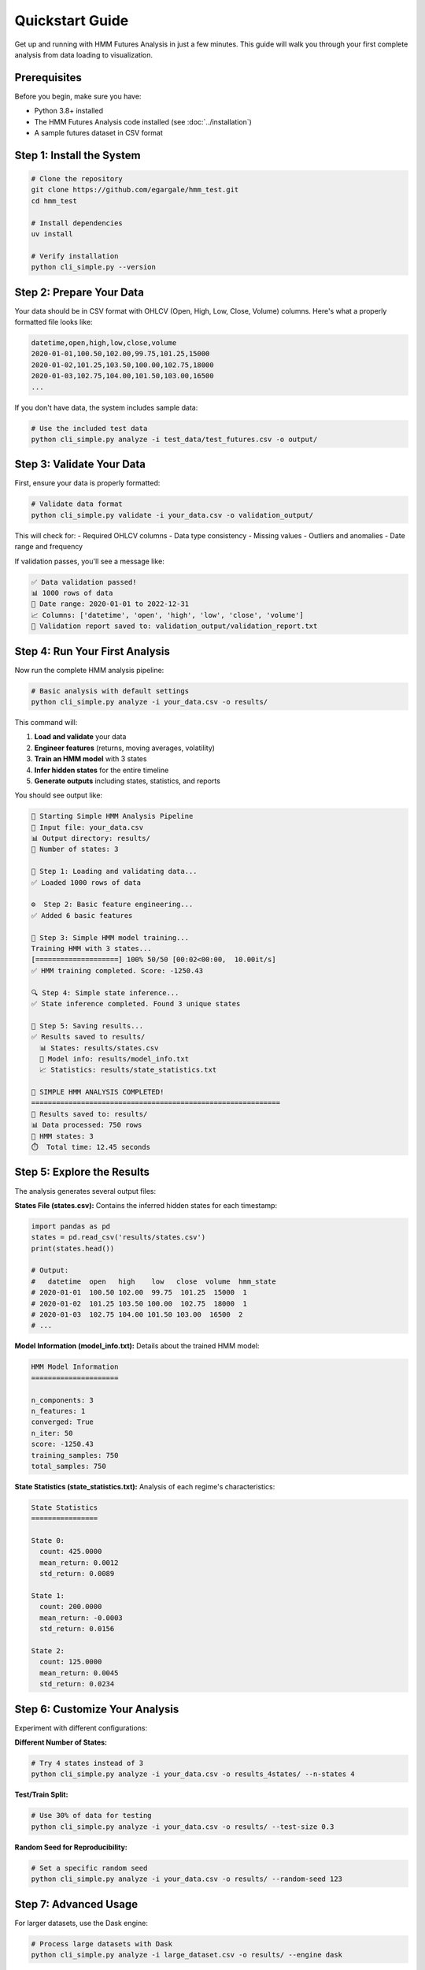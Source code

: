 Quickstart Guide
===============

Get up and running with HMM Futures Analysis in just a few minutes. This guide will walk you through your first complete analysis from data loading to visualization.

Prerequisites
-------------

Before you begin, make sure you have:

* Python 3.8+ installed
* The HMM Futures Analysis code installed (see :doc:`../installation`)
* A sample futures dataset in CSV format

Step 1: Install the System
--------------------------

.. code-block:: bash

   # Clone the repository
   git clone https://github.com/egargale/hmm_test.git
   cd hmm_test

   # Install dependencies
   uv install

   # Verify installation
   python cli_simple.py --version

Step 2: Prepare Your Data
--------------------------

Your data should be in CSV format with OHLCV (Open, High, Low, Close, Volume) columns. Here's what a properly formatted file looks like:

.. code-block:: csv

   datetime,open,high,low,close,volume
   2020-01-01,100.50,102.00,99.75,101.25,15000
   2020-01-02,101.25,103.50,100.00,102.75,18000
   2020-01-03,102.75,104.00,101.50,103.00,16500
   ...

If you don't have data, the system includes sample data:

.. code-block:: bash

   # Use the included test data
   python cli_simple.py analyze -i test_data/test_futures.csv -o output/

Step 3: Validate Your Data
--------------------------

First, ensure your data is properly formatted:

.. code-block:: bash

   # Validate data format
   python cli_simple.py validate -i your_data.csv -o validation_output/

This will check for:
- Required OHLCV columns
- Data type consistency
- Missing values
- Outliers and anomalies
- Date range and frequency

If validation passes, you'll see a message like:

.. code-block:: text

   ✅ Data validation passed!
   📊 1000 rows of data
   📅 Date range: 2020-01-01 to 2022-12-31
   📈 Columns: ['datetime', 'open', 'high', 'low', 'close', 'volume']
   📄 Validation report saved to: validation_output/validation_report.txt

Step 4: Run Your First Analysis
------------------------------

Now run the complete HMM analysis pipeline:

.. code-block:: bash

   # Basic analysis with default settings
   python cli_simple.py analyze -i your_data.csv -o results/

This command will:

1. **Load and validate** your data
2. **Engineer features** (returns, moving averages, volatility)
3. **Train an HMM model** with 3 states
4. **Infer hidden states** for the entire timeline
5. **Generate outputs** including states, statistics, and reports

You should see output like:

.. code-block:: text

   🚀 Starting Simple HMM Analysis Pipeline
   📂 Input file: your_data.csv
   📊 Output directory: results/
   🔢 Number of states: 3

   📁 Step 1: Loading and validating data...
   ✅ Loaded 1000 rows of data

   ⚙️  Step 2: Basic feature engineering...
   ✅ Added 6 basic features

   🧠 Step 3: Simple HMM model training...
   Training HMM with 3 states...
   [====================] 100% 50/50 [00:02<00:00,  10.00it/s]
   ✅ HMM training completed. Score: -1250.43

   🔍 Step 4: Simple state inference...
   ✅ State inference completed. Found 3 unique states

   💾 Step 5: Saving results...
   ✅ Results saved to results/
     📊 States: results/states.csv
     🧠 Model info: results/model_info.txt
     📈 Statistics: results/state_statistics.txt

   🎉 SIMPLE HMM ANALYSIS COMPLETED!
   ============================================================
   📂 Results saved to: results/
   📊 Data processed: 750 rows
   🔢 HMM states: 3
   ⏱️  Total time: 12.45 seconds

Step 5: Explore the Results
---------------------------

The analysis generates several output files:

**States File (states.csv):**
Contains the inferred hidden states for each timestamp:

.. code-block:: python

   import pandas as pd
   states = pd.read_csv('results/states.csv')
   print(states.head())

   # Output:
   #   datetime  open   high    low   close  volume  hmm_state
   # 2020-01-01  100.50 102.00  99.75  101.25  15000  1
   # 2020-01-02  101.25 103.50 100.00  102.75  18000  1
   # 2020-01-03  102.75 104.00 101.50 103.00  16500  2
   # ...

**Model Information (model_info.txt):**
Details about the trained HMM model:

.. code-block:: text

   HMM Model Information
   =====================

   n_components: 3
   n_features: 1
   converged: True
   n_iter: 50
   score: -1250.43
   training_samples: 750
   total_samples: 750

**State Statistics (state_statistics.txt):**
Analysis of each regime's characteristics:

.. code-block:: text

   State Statistics
   ================

   State 0:
     count: 425.0000
     mean_return: 0.0012
     std_return: 0.0089

   State 1:
     count: 200.0000
     mean_return: -0.0003
     std_return: 0.0156

   State 2:
     count: 125.0000
     mean_return: 0.0045
     std_return: 0.0234

Step 6: Customize Your Analysis
----------------------------

Experiment with different configurations:

**Different Number of States:**

.. code-block:: bash

   # Try 4 states instead of 3
   python cli_simple.py analyze -i your_data.csv -o results_4states/ --n-states 4

**Test/Train Split:**

.. code-block:: bash

   # Use 30% of data for testing
   python cli_simple.py analyze -i your_data.csv -o results/ --test-size 0.3

**Random Seed for Reproducibility:**

.. code-block:: bash

   # Set a specific random seed
   python cli_simple.py analyze -i your_data.csv -o results/ --random-seed 123

Step 7: Advanced Usage
--------------------

For larger datasets, use the Dask engine:

.. code-block:: bash

   # Process large datasets with Dask
   python cli_simple.py analyze -i large_dataset.csv -o results/ --engine dask

Add visualization and reporting:

.. code-block:: bash

   # Generate all outputs (slower but comprehensive)
   python cli_simple.py analyze -i your_data.csv -o results/ \
       --generate-charts --generate-dashboard --generate-report

This will create:
- **Chart files**: PNG images of state visualizations
- **Dashboard**: Interactive HTML dashboard
- **Report**: Comprehensive analysis report

Step 8: Use the Python API
---------------------------

For programmatic access, use the Python API:

.. code-block:: python

   from src.data_processing.csv_parser import process_csv
   from src.data_processing.feature_engineering import add_features
   from src.model_training.hmm_trainer import train_model
   from src.model_training.inference_engine import StateInference

   # Load data
   data = process_csv('your_data.csv')

   # Add features
   features = add_features(data)

   # Train model
   config = {
       'n_components': 3,
       'n_iter': 100,
       'random_state': 42
   }
   model, metadata = train_model(
       features['close'].values.reshape(-1, 1),
       config=config
   )

   # Infer states
   inference = StateInference(model)
   states = inference.infer_states(features['close'].values.reshape(-1, 1))

   print(f"Trained model with {metadata['n_components']} states")
   print(f"State sequence: {states[:10]}")  # First 10 states

What's Next?
-------------

Congratulations! You've completed your first HMM analysis. Here are suggested next steps:

1. **Explore State Analysis**: Dive deeper into regime characteristics
2. **Customize Features**: Add your own technical indicators
3. **Backtest Strategies**: Implement and test trading strategies
4. **Advanced Visualization**: Create custom charts and dashboards
5. **Batch Processing**: Automate analysis of multiple datasets

For detailed guidance on these topics, continue reading the user guide sections.

Troubleshooting
---------------

**Common Issues:**

* **"No such file or directory"**: Check that your data file path is correct
* **"Memory error"**: Use the Dask engine (`--engine dask`) for large datasets
* **"Training failed"**: Try fewer states (`--n-states 2`) or more data
* **"Import errors"**: Ensure you're running from the project root directory

**Getting Help:**

* Check the :doc:`../user_guide/troubleshooting` guide
* Review the command-line help: `python cli_simple.py --help`
* Examine log files for detailed error messages
